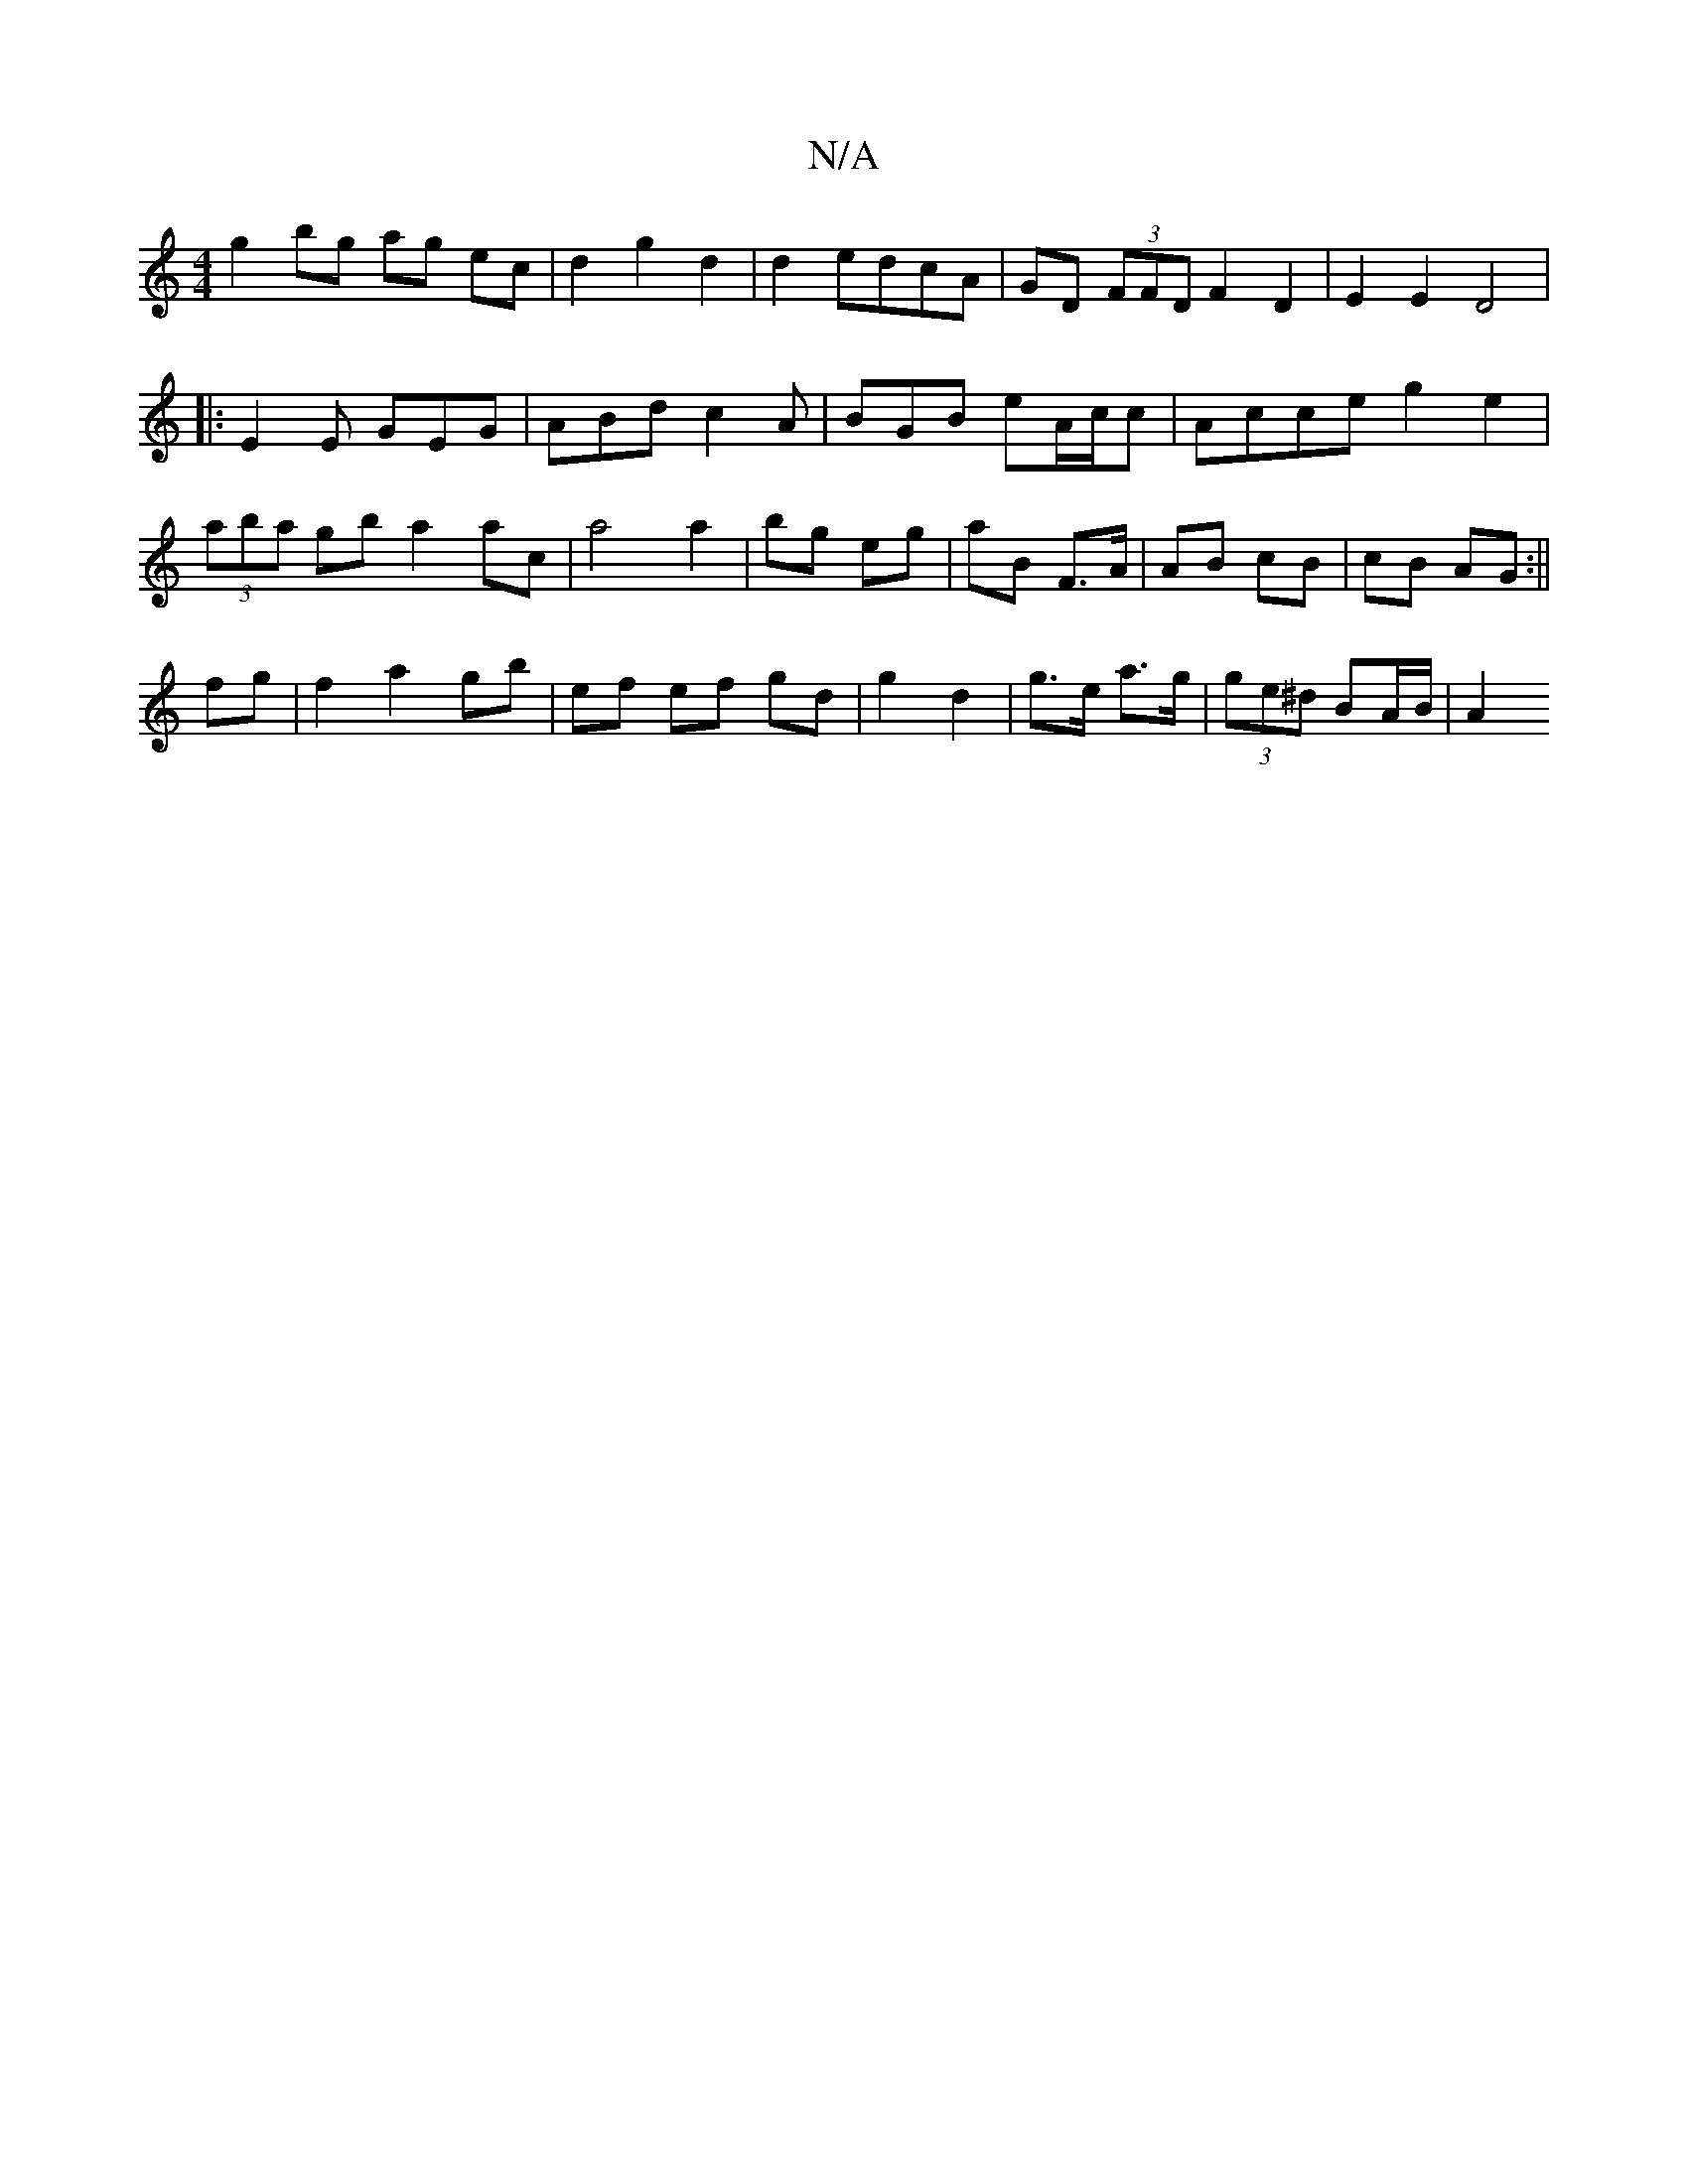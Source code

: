 X:1
T:N/A
M:4/4
R:N/A
K:Cmajor
g2bg ag ec| d2 g2 d2|d2 edcA|GD (3FFD F2 D2 | E2 E2 D4|
|:E2E GEG|ABd c2A|BGB eA/c/c|Acce g2 e2|(3aba gb a2ac|a4 a2|bg eg|aB F>A|AB cB|cB AG:||
fg|f2 a2 gb|ef ef gd|g2 d2|g3/e/ a>g | (3ge^d BA/B/ | A2